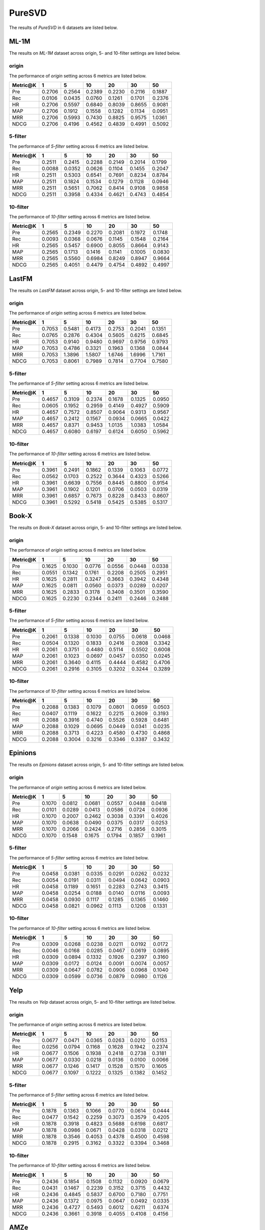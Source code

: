 PureSVD
===============
The results of *PureSVD* in 6 datasets are listed below.

ML-1M
------
The results on *ML-1M* dataset across origin, 5- and 10-filter settings are listed below.

origin
^^^^^^
The performance of *origin* setting across 6 metrics are listed below.

=========== ========= ========= ========= ========= ========= ========= 
Metric@K    1         5         10        20        30        50       
=========== ========= ========= ========= ========= ========= ========= 
Pre         0.2706    0.2564    0.2389    0.2230    0.2116    0.1887   
Rec         0.0106    0.0435    0.0760    0.1261    0.1701    0.2376   
HR          0.2706    0.5597    0.6840    0.8039    0.8655    0.9081   
MAP         0.2706    0.1912    0.1558    0.1282    0.1134    0.0951   
MRR         0.2706    0.5993    0.7430    0.8825    0.9575    1.0361   
NDCG        0.2706    0.4196    0.4562    0.4839    0.4991    0.5092   
=========== ========= ========= ========= ========= ========= ========= 


5-filter
^^^^^^^^
The performance of *5-filter* setting across 6 metrics are listed below.

=========== ========= ========= ========= ========= ========= ========= 
Metric@K    1         5         10        20        30        50       
=========== ========= ========= ========= ========= ========= ========= 
Pre         0.2511    0.2415    0.2288    0.2149    0.2014    0.1799   
Rec         0.0088    0.0352    0.0626    0.1104    0.1455    0.2047   
HR          0.2511    0.5303    0.6541    0.7691    0.8234    0.8784   
MAP         0.2511    0.1824    0.1534    0.1279    0.1128    0.0946   
MRR         0.2511    0.5651    0.7062    0.8414    0.9108    0.9858   
NDCG        0.2511    0.3958    0.4334    0.4621    0.4743    0.4854   
=========== ========= ========= ========= ========= ========= ========= 

10-filter
^^^^^^^^^
The performance of *10-filter* setting across 6 metrics are listed below.

=========== ========= ========= ========= ========= ========= ========= 
Metric@K    1         5         10        20        30        50       
=========== ========= ========= ========= ========= ========= ========= 
Pre         0.2565    0.2349    0.2270    0.2081    0.1972    0.1748   
Rec         0.0093    0.0368    0.0676    0.1145    0.1548    0.2164   
HR          0.2565    0.5457    0.6900    0.8055    0.8664    0.9143   
MAP         0.2565    0.1713    0.1416    0.1141    0.1005    0.0830   
MRR         0.2565    0.5560    0.6984    0.8249    0.8947    0.9664   
NDCG        0.2565    0.4051    0.4479    0.4754    0.4892    0.4997   
=========== ========= ========= ========= ========= ========= ========= 

LastFM
------
The results on *LastFM* dataset across origin, 5- and 10-filter settings are listed below.

origin
^^^^^^
The performance of *origin* setting across 6 metrics are listed below.

=========== ========= ========= ========= ========= ========= ========= 
Metric@K    1         5         10        20        30        50       
=========== ========= ========= ========= ========= ========= ========= 
Pre         0.7053    0.5481    0.4173    0.2753    0.2041    0.1351   
Rec         0.0765    0.2876    0.4304    0.5605    0.6215    0.6845   
HR          0.7053    0.9140    0.9480    0.9697    0.9756    0.9793   
MAP         0.7053    0.4786    0.3321    0.1963    0.1368    0.0844   
MRR         0.7053    1.3896    1.5807    1.6746    1.6996    1.7161   
NDCG        0.7053    0.8061    0.7989    0.7814    0.7704    0.7580   
=========== ========= ========= ========= ========= ========= ========= 

5-filter
^^^^^^^^
The performance of *5-filter* setting across 6 metrics are listed below.

=========== ========= ========= ========= ========= ========= ========= 
Metric@K    1         5         10        20        30        50       
=========== ========= ========= ========= ========= ========= ========= 
Pre         0.4657    0.3109    0.2374    0.1678    0.1325    0.0950   
Rec         0.0605    0.1952    0.2959    0.4149    0.4927    0.5909   
HR          0.4657    0.7572    0.8507    0.9064    0.9313    0.9567   
MAP         0.4657    0.2412    0.1567    0.0934    0.0665    0.0422   
MRR         0.4657    0.8371    0.9453    1.0135    1.0383    1.0584   
NDCG        0.4657    0.6080    0.6197    0.6124    0.6050    0.5962   
=========== ========= ========= ========= ========= ========= ========= 

10-filter
^^^^^^^^^
The performance of *10-filter* setting across 6 metrics are listed below.

=========== ========= ========= ========= ========= ========= ========= 
Metric@K    1         5         10        20        30        50       
=========== ========= ========= ========= ========= ========= ========= 
Pre         0.3961    0.2491    0.1862    0.1339    0.1063    0.0772   
Rec         0.0562    0.1703    0.2522    0.3644    0.4323    0.5266   
HR          0.3961    0.6639    0.7556    0.8445    0.8800    0.9154   
MAP         0.3961    0.1902    0.1201    0.0706    0.0503    0.0319   
MRR         0.3961    0.6857    0.7673    0.8228    0.8433    0.8607   
NDCG        0.3961    0.5292    0.5418    0.5425    0.5385    0.5317   
=========== ========= ========= ========= ========= ========= ========= 

Book-X
------
The results on *Book-X* dataset across origin, 5- and 10-filter settings are listed below.

origin
^^^^^^
The performance of *origin* setting across 6 metrics are listed below.

=========== ========= ========= ========= ========= ========= ========= 
Metric@K    1         5         10        20        30        50       
=========== ========= ========= ========= ========= ========= ========= 
Pre         0.1625    0.1030    0.0776    0.0556    0.0448    0.0338   
Rec         0.0551    0.1342    0.1761    0.2208    0.2505    0.2951   
HR          0.1625    0.2811    0.3247    0.3663    0.3942    0.4348   
MAP         0.1625    0.0811    0.0560    0.0373    0.0289    0.0207   
MRR         0.1625    0.2833    0.3178    0.3408    0.3501    0.3590   
NDCG        0.1625    0.2230    0.2344    0.2411    0.2446    0.2488   
=========== ========= ========= ========= ========= ========= ========= 

5-filter
^^^^^^^^
The performance of *5-filter* setting across 6 metrics are listed below.

=========== ========= ========= ========= ========= ========= ========= 
Metric@K    1         5         10        20        30        50       
=========== ========= ========= ========= ========= ========= ========= 
Pre         0.2061    0.1338    0.1030    0.0755    0.0618    0.0468   
Rec         0.0504    0.1320    0.1833    0.2416    0.2808    0.3342   
HR          0.2061    0.3751    0.4480    0.5114    0.5502    0.6008   
MAP         0.2061    0.1023    0.0697    0.0457    0.0350    0.0245   
MRR         0.2061    0.3640    0.4115    0.4444    0.4582    0.4706   
NDCG        0.2061    0.2916    0.3105    0.3202    0.3244    0.3289   
=========== ========= ========= ========= ========= ========= ========= 

10-filter
^^^^^^^^^
The performance of *10-filter* setting across 6 metrics are listed below.

=========== ========= ========= ========= ========= ========= ========= 
Metric@K    1         5         10        20        30        50       
=========== ========= ========= ========= ========= ========= ========= 
Pre         0.2088    0.1383    0.1079    0.0801    0.0659    0.0503   
Rec         0.0407    0.1119    0.1622    0.2215    0.2609    0.3193   
HR          0.2088    0.3916    0.4740    0.5526    0.5928    0.6481   
MAP         0.2088    0.1029    0.0695    0.0449    0.0341    0.0235   
MRR         0.2088    0.3713    0.4223    0.4580    0.4730    0.4868   
NDCG        0.2088    0.3004    0.3216    0.3346    0.3387    0.3432   
=========== ========= ========= ========= ========= ========= ========= 

Epinions
--------
The results on *Epinions* dataset across origin, 5- and 10-filter settings are listed below.

origin
^^^^^^
The performance of *origin* setting across 6 metrics are listed below.

=========== ========= ========= ========= ========= ========= ========= 
Metric@K    1         5         10        20        30        50       
=========== ========= ========= ========= ========= ========= ========= 
Pre         0.1070    0.0812    0.0681    0.0557    0.0488    0.0418   
Rec         0.0101    0.0289    0.0413    0.0586    0.0724    0.0936   
HR          0.1070    0.2007    0.2462    0.3038    0.3391    0.4026   
MAP         0.1070    0.0638    0.0490    0.0375    0.0317    0.0253   
MRR         0.1070    0.2066    0.2424    0.2716    0.2856    0.3015   
NDCG        0.1070    0.1548    0.1675    0.1794    0.1857    0.1961   
=========== ========= ========= ========= ========= ========= ========= 

5-filter
^^^^^^^^
The performance of *5-filter* setting across 6 metrics are listed below.

=========== ========= ========= ========= ========= ========= ========= 
Metric@K    1         5         10        20        30        50       
=========== ========= ========= ========= ========= ========= ========= 
Pre         0.0458    0.0381    0.0335    0.0291    0.0262    0.0232   
Rec         0.0054    0.0191    0.0311    0.0494    0.0642    0.0903   
HR          0.0458    0.1189    0.1651    0.2283    0.2743    0.3415   
MAP         0.0458    0.0254    0.0188    0.0140    0.0116    0.0093   
MRR         0.0458    0.0930    0.1117    0.1285    0.1365    0.1460   
NDCG        0.0458    0.0821    0.0962    0.1113    0.1208    0.1331   
=========== ========= ========= ========= ========= ========= ========= 

10-filter
^^^^^^^^^
The performance of *10-filter* setting across 6 metrics are listed below.

=========== ========= ========= ========= ========= ========= ========= 
Metric@K    1         5         10        20        30        50       
=========== ========= ========= ========= ========= ========= ========= 
Pre         0.0309    0.0268    0.0238    0.0211    0.0192    0.0172   
Rec         0.0046    0.0168    0.0285    0.0467    0.0619    0.0895   
HR          0.0309    0.0894    0.1332    0.1926    0.2397    0.3160   
MAP         0.0309    0.0172    0.0124    0.0091    0.0074    0.0057   
MRR         0.0309    0.0647    0.0782    0.0906    0.0968    0.1040   
NDCG        0.0309    0.0599    0.0736    0.0879    0.0980    0.1126   
=========== ========= ========= ========= ========= ========= ========= 

Yelp
-----
The results on *Yelp* dataset across origin, 5- and 10-filter settings are listed below.

origin
^^^^^^
The performance of *origin* setting across 6 metrics are listed below.

=========== ========= ========= ========= ========= ========= ========= 
Metric@K    1         5         10        20        30        50       
=========== ========= ========= ========= ========= ========= ========= 
Pre         0.0677    0.0471    0.0365    0.0263    0.0210    0.0153   
Rec         0.0256    0.0794    0.1168    0.1628    0.1942    0.2374   
HR          0.0677    0.1506    0.1938    0.2418    0.2738    0.3181   
MAP         0.0677    0.0330    0.0218    0.0136    0.0100    0.0066   
MRR         0.0677    0.1246    0.1417    0.1528    0.1570    0.1605   
NDCG        0.0677    0.1097    0.1222    0.1325    0.1382    0.1452   
=========== ========= ========= ========= ========= ========= ========= 

5-filter
^^^^^^^^
The performance of *5-filter* setting across 6 metrics are listed below.

=========== ========= ========= ========= ========= ========= ========= 
Metric@K    1         5         10        20        30        50       
=========== ========= ========= ========= ========= ========= ========= 
Pre         0.1878    0.1363    0.1066    0.0770    0.0614    0.0444   
Rec         0.0477    0.1542    0.2259    0.3073    0.3579    0.4205   
HR          0.1878    0.3918    0.4823    0.5688    0.6198    0.6817   
MAP         0.1878    0.0986    0.0671    0.0428    0.0318    0.0212   
MRR         0.1878    0.3546    0.4053    0.4378    0.4500    0.4598   
NDCG        0.1878    0.2915    0.3162    0.3322    0.3394    0.3468   
=========== ========= ========= ========= ========= ========= ========= 

10-filter
^^^^^^^^^
The performance of *10-filter* setting across 6 metrics are listed below.

=========== ========= ========= ========= ========= ========= ========= 
Metric@K    1         5         10        20        30        50       
=========== ========= ========= ========= ========= ========= ========= 
Pre         0.2436    0.1854    0.1508    0.1132    0.0920    0.0679   
Rec         0.0431    0.1467    0.2239    0.3152    0.3715    0.4432   
HR          0.2436    0.4845    0.5837    0.6700    0.7180    0.7751   
MAP         0.2436    0.1372    0.0975    0.0647    0.0492    0.0335   
MRR         0.2436    0.4727    0.5493    0.6012    0.6211    0.6374   
NDCG        0.2436    0.3661    0.3918    0.4055    0.4108    0.4156   
=========== ========= ========= ========= ========= ========= ========= 

AMZe
-----
The results on *AMZe* dataset across origin, 5- and 10-filter settings are listed below.

origin
^^^^^^
The performance of *origin* setting across 6 metrics are listed below.

=========== ========= ========= ========= ========= ========= ========= 
Metric@K    1         5         10        20        30        50       
=========== ========= ========= ========= ========= ========= ========= 
Pre         0.0582    0.0296    0.0202    0.0132    0.0102    0.0072   
Rec         0.0345    0.0816    0.1095    0.1431    0.1666    0.1992   
HR          0.0582    0.1169    0.1474    0.1829    0.2075    0.2414   
MAP         0.0582    0.0207    0.0117    0.0063    0.0043    0.0027   
MRR         0.0582    0.0900    0.0971    0.1014    0.1031    0.1045   
NDCG        0.0582    0.0881    0.0969    0.1046    0.1091    0.1144   
=========== ========= ========= ========= ========= ========= ========= 

5-filter
^^^^^^^^
The performance of *5-filter* setting across 6 metrics are listed below.

=========== ========= ========= ========= ========= ========= ========= 
Metric@K    1         5         10        20        30        50       
=========== ========= ========= ========= ========= ========= ========= 
Pre         0.1589    0.0874    0.0614    0.0410    0.0321    0.0232   
Rec         0.0593    0.1533    0.2104    0.2779    0.3244    0.3876   
HR          0.1589    0.3263    0.4070    0.4922    0.5452    0.6128   
MAP         0.1589    0.0601    0.0348    0.0191    0.0132    0.0082   
MRR         0.1589    0.2557    0.2791    0.2933    0.2991    0.3041   
NDCG        0.1589    0.2433    0.2654    0.2817    0.2892    0.2972   
=========== ========= ========= ========= ========= ========= ========= 

10-filter
^^^^^^^^^
The performance of *10-filter* setting across 6 metrics are listed below.

=========== ========= ========= ========= ========= ========= ========= 
Metric@K    1         5         10        20        30        50       
=========== ========= ========= ========= ========= ========= ========= 
Pre         0.1738    0.1041    0.0758    0.0524    0.0414    0.0303   
Rec         0.0454    0.1245    0.1781    0.2420    0.2838    0.3428   
HR          0.1738    0.3632    0.4530    0.5429    0.5945    0.6597   
MAP         0.1738    0.0716    0.0429    0.0243    0.0170    0.0107   
MRR         0.1738    0.2934    0.3248    0.3447    0.3524    0.3594   
NDCG        0.1738    0.2695    0.2935    0.3095    0.3160    0.3223   
=========== ========= ========= ========= ========= ========= ========= 
